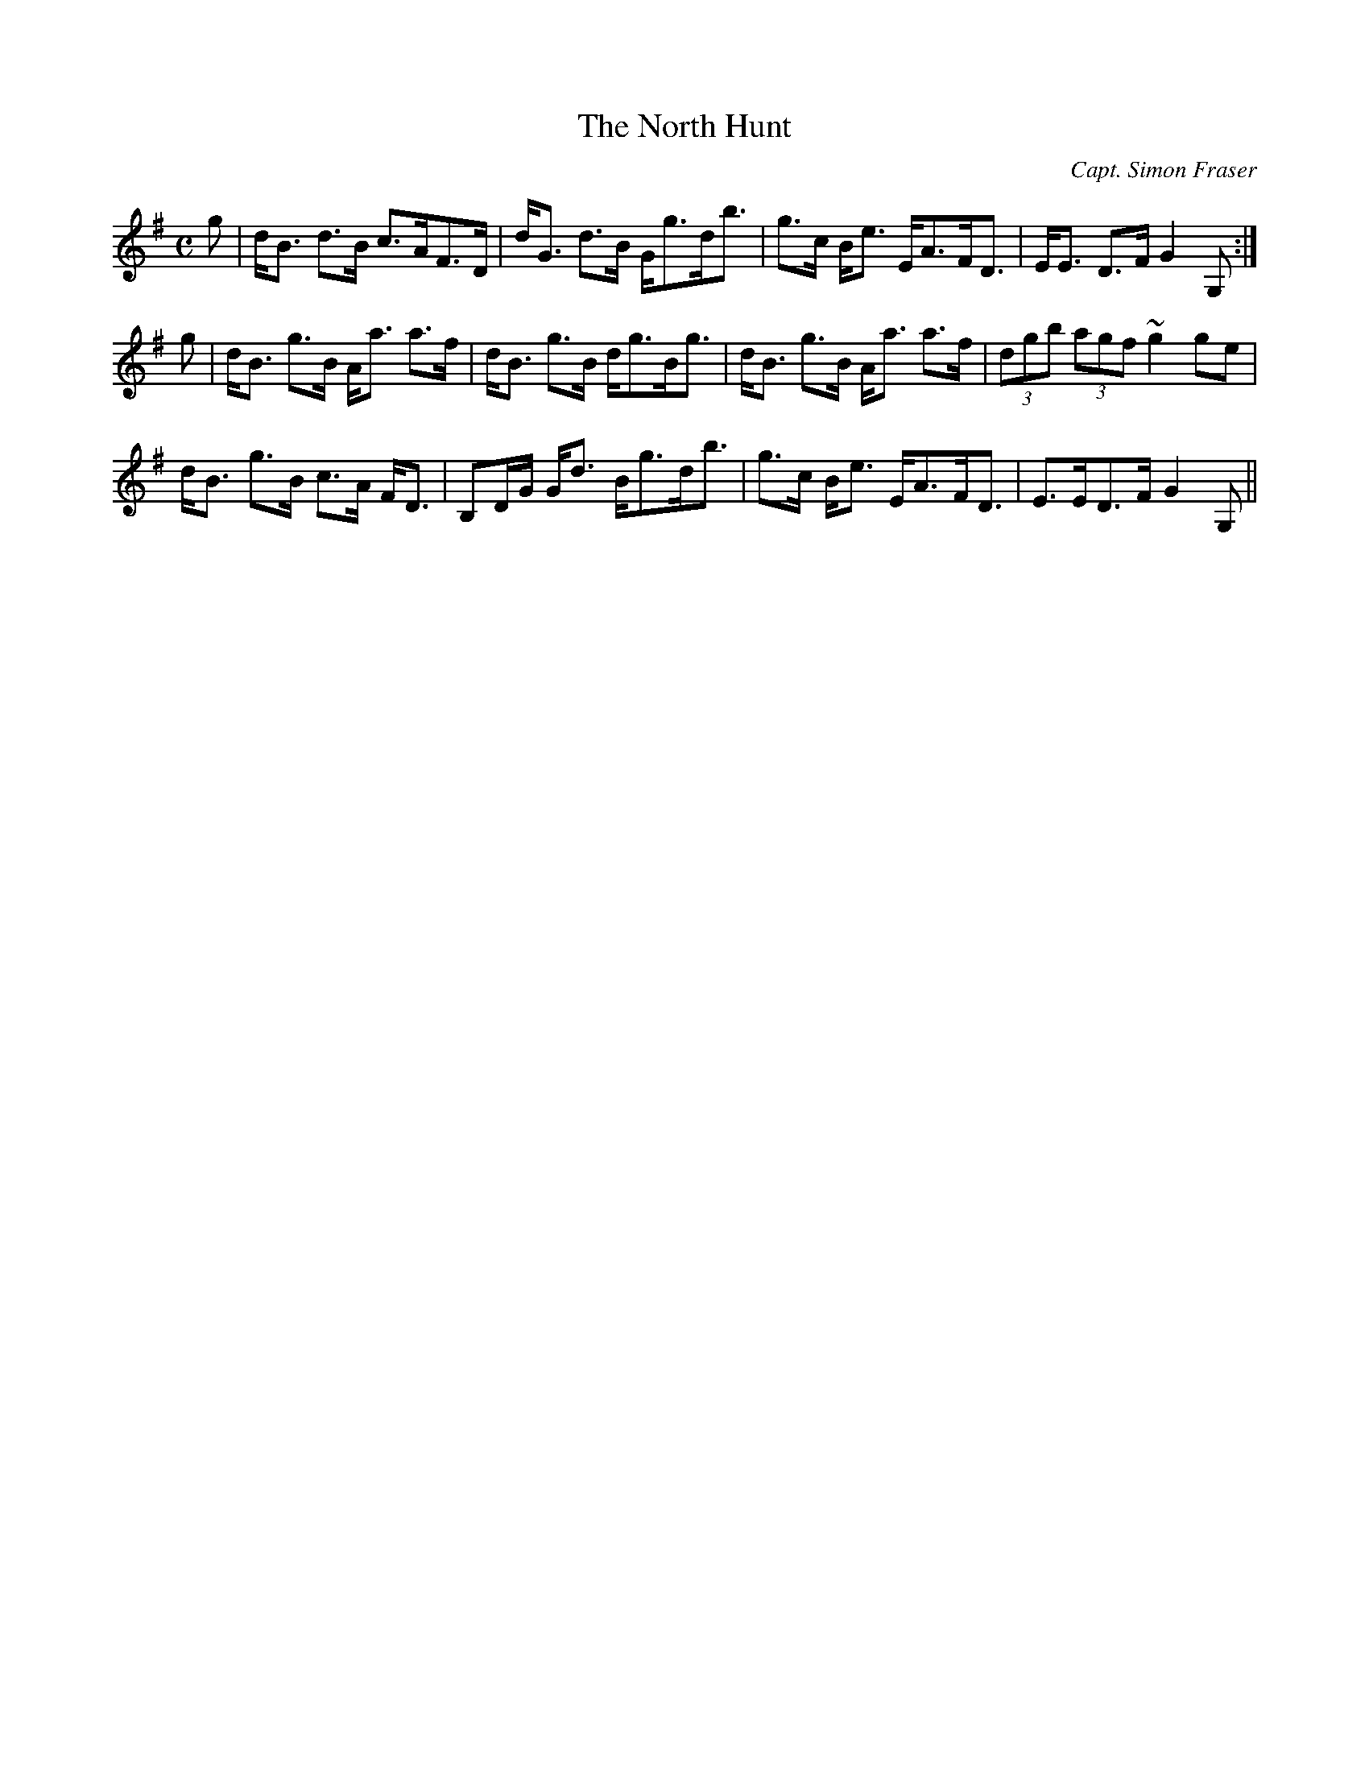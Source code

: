 X:757
T:North Hunt, The
R:Strathspey
C:Capt. Simon Fraser
N: This tune and "The Rendezvous" "form a medley,
N: complimentary to the Northern Meeting"
B:The Athole Collection
M:C
L:1/8
K:G
g|d<B d>B c>AF>D|d<G d>B G<gd<b|g>c B<e E<AF<D|E<E D>F G2G,:|
g|d<B g>B A<a a>f|d<B g>B d<gB<g|d<B g>B A<a a>f|(3dgb (3agf ~g2 ge|
d<B g>B c>A F<D|B,D/G/ G<d B<gd<b|g>c B<e E<AF<D|E>ED>F G2G,||
